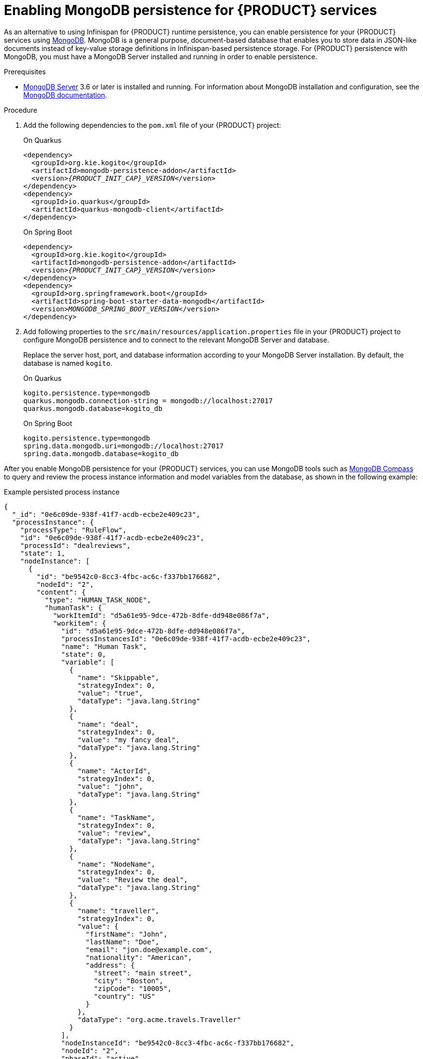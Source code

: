 [id='proc-mongodb-persistence-enabling_{context}']
= Enabling MongoDB persistence for {PRODUCT} services

As an alternative to using Infinispan for {PRODUCT} runtime persistence, you can enable persistence for your {PRODUCT} services using https://www.mongodb.com/[MongoDB]. MongoDB is a general purpose, document-based database that enables you to store data in JSON-like documents instead of key-value storage definitions in Infinispan-based persistence storage. For {PRODUCT} persistence with MongoDB, you must have a MongoDB Server installed and running in order to enable persistence.

.Prerequisites
* https://www.mongodb.com/try/download[MongoDB Server] 3.6 or later is installed and running. For information about MongoDB installation and configuration, see the https://docs.mongodb.com/manual/installation/[MongoDB documentation].

.Procedure
. Add the following dependencies to the `pom.xml` file of your {PRODUCT} project:
+
--
.On Quarkus
[source,xml,subs="attributes+,+quotes"]
----
<dependency>
  <groupId>org.kie.kogito</groupId>
  <artifactId>mongodb-persistence-addon</artifactId>
  <version>__{PRODUCT_INIT_CAP}_VERSION__</version>
</dependency>
<dependency>
  <groupId>io.quarkus</groupId>
  <artifactId>quarkus-mongodb-client</artifactId>
</dependency>
----

.On Spring Boot
[source,xml,subs="attributes+,+quotes"]
----
<dependency>
  <groupId>org.kie.kogito</groupId>
  <artifactId>mongodb-persistence-addon</artifactId>
  <version>__{PRODUCT_INIT_CAP}_VERSION__</version>
</dependency>
<dependency>
  <groupId>org.springframework.boot</groupId>
  <artifactId>spring-boot-starter-data-mongodb</artifactId>
  <version>__MONGODB_SPRING_BOOT_VERSION__</version>
</dependency>
----
--
. Add following properties to the `src/main/resources/application.properties` file in your {PRODUCT} project to configure MongoDB persistence and to connect to the relevant MongoDB Server and database.
+
--
Replace the server host, port, and database information according to your MongoDB Server installation. By default, the database is named `kogito`.

.On Quarkus
[source]
------
kogito.persistence.type=mongodb
quarkus.mongodb.connection-string = mongodb://localhost:27017
quarkus.mongodb.database=kogito_db
------

.On Spring Boot
[source]
------
kogito.persistence.type=mongodb
spring.data.mongodb.uri=mongodb://localhost:27017
spring.data.mongodb.database=kogito_db
------
--

After you enable MongoDB persistence for your {PRODUCT} services, you can use MongoDB tools such as https://www.mongodb.com/try/download/compass[MongoDB Compass] to query and review the process instance information and model variables from the database, as shown in the following example:

.Example persisted process instance
[source,json]
----
{
  "_id": "0e6c09de-938f-41f7-acdb-ecbe2e409c23",
  "processInstance": {
    "processType": "RuleFlow",
    "id": "0e6c09de-938f-41f7-acdb-ecbe2e409c23",
    "processId": "dealreviews",
    "state": 1,
    "nodeInstance": [
      {
        "id": "be9542c0-8cc3-4fbc-ac6c-f337bb176682",
        "nodeId": "2",
        "content": {
          "type": "HUMAN_TASK_NODE",
          "humanTask": {
            "workItemId": "d5a61e95-9dce-472b-8dfe-dd948e086f7a",
            "workitem": {
              "id": "d5a61e95-9dce-472b-8dfe-dd948e086f7a",
              "processInstancesId": "0e6c09de-938f-41f7-acdb-ecbe2e409c23",
              "name": "Human Task",
              "state": 0,
              "variable": [
                {
                  "name": "Skippable",
                  "strategyIndex": 0,
                  "value": "true",
                  "dataType": "java.lang.String"
                },
                {
                  "name": "deal",
                  "strategyIndex": 0,
                  "value": "my fancy deal",
                  "dataType": "java.lang.String"
                },
                {
                  "name": "ActorId",
                  "strategyIndex": 0,
                  "value": "john",
                  "dataType": "java.lang.String"
                },
                {
                  "name": "TaskName",
                  "strategyIndex": 0,
                  "value": "review",
                  "dataType": "java.lang.String"
                },
                {
                  "name": "NodeName",
                  "strategyIndex": 0,
                  "value": "Review the deal",
                  "dataType": "java.lang.String"
                },
                {
                  "name": "traveller",
                  "strategyIndex": 0,
                  "value": {
                    "firstName": "John",
                    "lastName": "Doe",
                    "email": "jon.doe@example.com",
                    "nationality": "American",
                    "address": {
                      "street": "main street",
                      "city": "Boston",
                      "zipCode": "10005",
                      "country": "US"
                    }
                  },
                  "dataType": "org.acme.travels.Traveller"
                }
              ],
              "nodeInstanceId": "be9542c0-8cc3-4fbc-ac6c-f337bb176682",
              "nodeId": "2",
              "phaseId": "active",
              "phaseStatus": "Ready",
              "startDate": "1598460385978",
              "taskName": "review",
              "potUsers": [
                "john"
              ],
              "taskReferenceName": "Review the deal"
            }
          }
        },
        "level": 1,
        "slaCompliance": 0,
        "triggerDate": "1598460385976"
      }
    ],
    "variable": [
      {
        "name": "deal",
        "strategyIndex": 0,
        "value": "my fancy deal",
        "dataType": "java.lang.String"
      },
      {
        "name": "traveller",
        "strategyIndex": 0,
        "value": {
          "firstName": "John",
          "lastName": "Doe",
          "email": "jon.doe@example.com",
          "nationality": "American",
          "address": {
            "street": "main street",
            "city": "Boston",
            "zipCode": "10005",
            "country": "US"
          }
        },
        "dataType": "org.acme.travels.Traveller"
      }
    ],
    "parentProcessInstanceId": "57bffb3d-06a7-48e0-87be-004a722792db",
    "completedNodeIds": [
      "_7E3D27D0-6644-4E55-8E41-9F68BD0D1327"
    ],
    "iterationLevels": [
      {
        "id": "_3597E33A-1C00-41B3-924E-09EA47F79D93",
        "level": 1
      }
    ],
    "description": "Deal Review",
    "signalCompletion": true,
    "slaCompliance": 0,
    "rootProcessInstanceId": "57bffb3d-06a7-48e0-87be-004a722792db",
    "startDate": "1598460385975",
    "rootProcessId": "deals"
  },
  "strategies": [
    {
      "name": "org.kie.kogito.mongodb.marshalling.DocumentMarshallingStrategy",
      "value": 0
    }
  ]
}
----

For example {PRODUCT} services with MongoDB persistence, see the following example applications in GitHub:

* https://github.com/kiegroup/kogito-examples/tree/stable/process-mongodb-persistence-quarkus[`process-mongodb-persistence-quarkus`]: Example on Quarkus
* https://github.com/kiegroup/kogito-examples/tree/stable/process-mongodb-persistence-springboot[`process-mongodb-persistence-springboot`]: Example on Spring Boot
